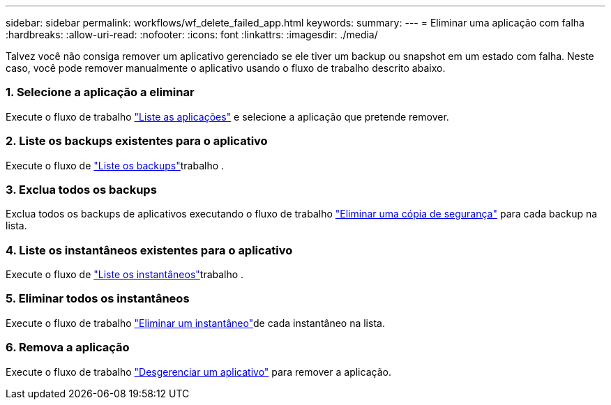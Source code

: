 ---
sidebar: sidebar 
permalink: workflows/wf_delete_failed_app.html 
keywords:  
summary:  
---
= Eliminar uma aplicação com falha
:hardbreaks:
:allow-uri-read: 
:nofooter: 
:icons: font
:linkattrs: 
:imagesdir: ./media/


[role="lead"]
Talvez você não consiga remover um aplicativo gerenciado se ele tiver um backup ou snapshot em um estado com falha. Neste caso, você pode remover manualmente o aplicativo usando o fluxo de trabalho descrito abaixo.



=== 1. Selecione a aplicação a eliminar

Execute o fluxo de trabalho link:wf_list_man_apps.html["Liste as aplicações"] e selecione a aplicação que pretende remover.



=== 2. Liste os backups existentes para o aplicativo

Execute o fluxo de link:wf_list_backups.html["Liste os backups"]trabalho .



=== 3. Exclua todos os backups

Exclua todos os backups de aplicativos executando o fluxo de trabalho link:wf_delete_backup.html["Eliminar uma cópia de segurança"] para cada backup na lista.



=== 4. Liste os instantâneos existentes para o aplicativo

Execute o fluxo de link:wf_list_snapshots.html["Liste os instantâneos"]trabalho .



=== 5. Eliminar todos os instantâneos

Execute o fluxo de trabalho link:wf_delete_snapshot.html["Eliminar um instantâneo"]de cada instantâneo na lista.



=== 6. Remova a aplicação

Execute o fluxo de trabalho link:wf_unmanage_app.html["Desgerenciar um aplicativo"] para remover a aplicação.
